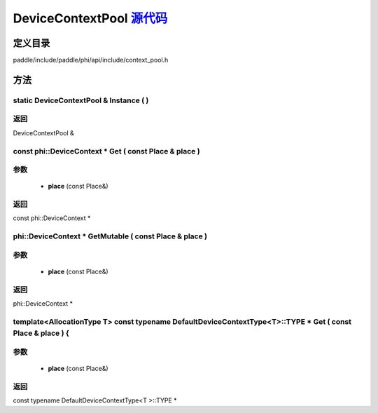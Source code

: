 .. _cn_api_DeviceContextPool:

DeviceContextPool `源代码 <https://github.com/PaddlePaddle/Paddle/blob/develop/paddle/include/paddle/phi/api/include/context_pool.h>`_
-------------------------------

.. cpp:class:: DeviceContextPool

 The DeviceContextPool here is just a mirror of the DeviceContextPool in fluid, and does not manage the life cycle of the DeviceContext. It is mainly used for external custom operator calls and high-performance C++ APIs. Since DeviceContextPool in fluid is a global singleton, it always exists in program running, so DeviceContextPool here can always access the correct DeviceContext pointer. In order not to depend on the fluid's DeviceContextPool, the DeviceContextPool here needs to be initialized in the fluid, and cannot be initialized by itself. Note: DeviceContextPool is an experimental API and may be removed in the future. From 2.3, we recommend directly using the C++ API to combine new operators.


定义目录
:::::::::::::::::::::
paddle/include/paddle/phi/api/include/context_pool.h

方法
:::::::::::::::::::::

static DeviceContextPool & Instance ( ) 
'''''''''''



**返回**
'''''''''''
DeviceContextPool &

const phi::DeviceContext * Get ( const Place & place ) 
'''''''''''


**参数**
'''''''''''
	- **place** (const Place&)

**返回**
'''''''''''
const phi::DeviceContext *

phi::DeviceContext * GetMutable ( const Place & place ) 
'''''''''''


**参数**
'''''''''''
	- **place** (const Place&)

**返回**
'''''''''''
phi::DeviceContext *

template<AllocationType T> const typename DefaultDeviceContextType<T>::TYPE * Get ( const Place & place ) {
'''''''''''


**参数**
'''''''''''
	- **place** (const Place&)

**返回**
'''''''''''
const typename DefaultDeviceContextType<T >::TYPE *

